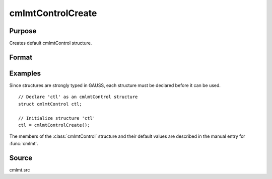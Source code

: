 
cmlmtControlCreate
==============================================

Purpose
----------------

Creates default cmlmtControl structure.

Format
----------------
.. function:: c = cmlmtControlCreate()

    :return c: instance of :class:`cmlmtControl` struct with members set to default values.

    :rtype c: struct

Examples
----------------
Since structures are strongly typed in GAUSS, each structure must be declared before it can be used.

::

    // Declare 'ctl' as an cmlmtControl structure
    struct cmlmtControl ctl;

    // Initialize structure 'ctl'
    ctl = cmlmtControlCreate();

The members of the :class:`cmlmtControl` structure and their default values are described in the
manual entry for :func:`cmlmt`.

Source
------

cmlmt.src

.. seealso:: Functions :func:`cmlmt`
